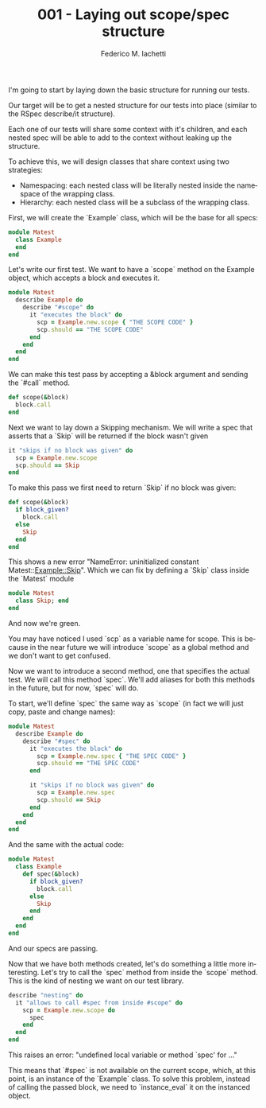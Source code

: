 #+TITLE:     001 - Laying out scope/spec structure
#+AUTHOR:    Federico M. Iachetti
#+EMAIL:     iachetti.federico@gmail.com
#+LANGUAGE:  en
#+OPTIONS:   H:5 num:nil toc:nil \n:nil @:t ::t |:t ^:nil -:t f:t *:t <:t
#+OPTIONS:   TeX:t LaTeX:t skip:nil d:nil todo:t pri:nil tags:not-in-toc
#+INFOJS_OPT: view:content toc:t ltoc:t mouse:underline buttons:0 path:http://orgmode.org/org-info.js
#+STYLE: 
#+EXPORT_SELECT_TAGS: export
#+EXPORT_EXCLUDE_TAGS: noexport

I'm going to start by laying down the basic structure for running our tests.

Our target will be to get a nested structure for our tests into place (similar to the RSpec describe/it structure). 

Each one of our tests will share some context with it's children, and each nested spec will be able to add to the context without leaking up the structure.

To achieve this, we will design classes that share context using two strategies:

- Namespacing: each nested class will be literally nested inside the namespace of the wrapping class.
- Hierarchy: each nested class will be a subclass of the wrapping class.

First, we will create the `Example` class, which will be the base for all specs:

#+BEGIN_SRC ruby
module Matest
  class Example
  end
end
#+END_SRC

Let's write our first test. We want to have a `scope` method on the Example object, which accepts a block and executes it.

#+BEGIN_SRC ruby
module Matest
  describe Example do
    describe "#scope" do
      it "executes the block" do
        scp = Example.new.scope { "THE SCOPE CODE" }
        scp.should == "THE SCOPE CODE"
      end
    end
  end
end
#+END_SRC

We can make this test pass by accepting a &block argument and sending the `#call` method.

#+BEGIN_SRC ruby
def scope(&block)
  block.call
end
#+END_SRC

Next we want to lay down a Skipping mechanism. We will write a spec that asserts that a `Skip` will be returned if the block wasn't given

#+BEGIN_SRC ruby
it "skips if no block was given" do
  scp = Example.new.scope
  scp.should == Skip
end
#+END_SRC

To make this pass we first need to return `Skip` if no block was given:

#+BEGIN_SRC ruby
def scope(&block)
  if block_given?
    block.call
  else
    Skip
  end
end
#+END_SRC

This shows a new error "NameError: uninitialized constant Matest::Example::Skip". Which we can fix by defining a `Skip` class inside the `Matest` module

#+BEGIN_SRC ruby
module Matest
  class Skip; end
end
#+END_SRC

And now we're green.

You may have noticed I used `scp` as a variable name for scope. This is because in the near future we will introduce `scope` as a global method and we don't want to get confused.

Now we want to introduce a second method, one that specifies the actual test. We will call this method `spec`. We'll add aliases for both this methods in the future, but for now, `spec` will do.

To start, we'll define `spec` the same way as `scope` (in fact we will just copy, paste and change names):


#+BEGIN_SRC ruby
module Matest
  describe Example do
    describe "#spec" do
      it "executes the block" do
        scp = Example.new.spec { "THE SPEC CODE" }
        scp.should == "THE SPEC CODE"
      end

      it "skips if no block was given" do
        scp = Example.new.spec
        scp.should == Skip
      end
    end
  end
end
#+END_SRC

And the same with the actual code: 

#+BEGIN_SRC ruby
module Matest
  class Example
    def spec(&block)
      if block_given?
        block.call
      else
        Skip
      end
    end
  end
end
#+END_SRC

And our specs are passing. 

Now that we have both methods created, let's do something a little more interesting. Let's try to call the `spec` method from inside the `scope` method. This is the kind of nesting we want on our test library.

#+BEGIN_SRC ruby
describe "nesting" do
  it "allows to call #spec from inside #scope" do
    scp = Example.new.scope do
      spec
    end
  end
end
#+END_SRC

This raises an error: "undefined local variable or method `spec' for ..."

This means that `#spec` is not available on the current scope, which, at this point, is an instance of the `Example` class. To solve this problem, instead of calling the passed block, we need to `instance_eval` it on the instanced object.
